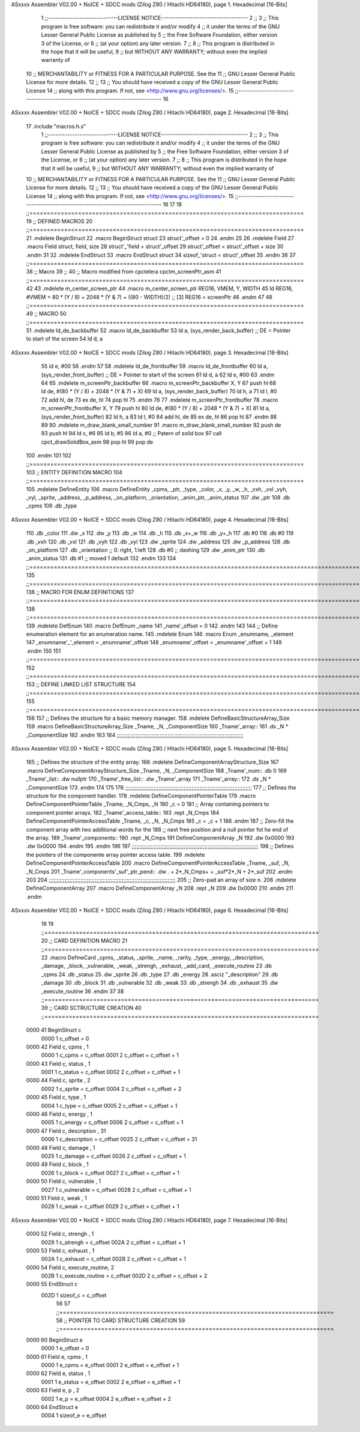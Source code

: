 ASxxxx Assembler V02.00 + NoICE + SDCC mods  (Zilog Z80 / Hitachi HD64180), page 1.
Hexadecimal [16-Bits]



                              1 ;;-----------------------------LICENSE NOTICE------------------------------------
                              2 ;;
                              3 ;;  This program is free software: you can redistribute it and/or modify
                              4 ;;  it under the terms of the GNU Lesser General Public License as published by
                              5 ;;  the Free Software Foundation, either version 3 of the License, or
                              6 ;;  (at your option) any later version.
                              7 ;;
                              8 ;;  This program is distributed in the hope that it will be useful,
                              9 ;;  but WITHOUT ANY WARRANTY; without even the implied warranty of
                             10 ;;  MERCHANTABILITY or FITNESS FOR A PARTICULAR PURPOSE.  See the
                             11 ;;  GNU Lesser General Public License for more details.
                             12 ;;
                             13 ;;  You should have received a copy of the GNU Lesser General Public License
                             14 ;;  along with this program.  If not, see <http://www.gnu.org/licenses/>.
                             15 ;;-------------------------------------------------------------------------------
                             16 
ASxxxx Assembler V02.00 + NoICE + SDCC mods  (Zilog Z80 / Hitachi HD64180), page 2.
Hexadecimal [16-Bits]



                             17 .include "macros.h.s" 
                              1 ;;-----------------------------LICENSE NOTICE------------------------------------
                              2 ;;
                              3 ;;  This program is free software: you can redistribute it and/or modify
                              4 ;;  it under the terms of the GNU Lesser General Public License as published by
                              5 ;;  the Free Software Foundation, either version 3 of the License, or
                              6 ;;  (at your option) any later version.
                              7 ;;
                              8 ;;  This program is distributed in the hope that it will be useful,
                              9 ;;  but WITHOUT ANY WARRANTY; without even the implied warranty of
                             10 ;;  MERCHANTABILITY or FITNESS FOR A PARTICULAR PURPOSE.  See the
                             11 ;;  GNU Lesser General Public License for more details.
                             12 ;;
                             13 ;;  You should have received a copy of the GNU Lesser General Public License
                             14 ;;  along with this program.  If not, see <http://www.gnu.org/licenses/>.
                             15 ;;-------------------------------------------------------------------------------
                             16 
                             17 
                             18 ;;===============================================================================
                             19 ;; DEFINED MACROS
                             20 ;;===============================================================================
                             21 .mdelete BeginStruct
                             22 .macro BeginStruct struct
                             23     struct'_offset = 0
                             24 .endm
                             25 
                             26 .mdelete Field
                             27 .macro Field struct, field, size
                             28     struct'_'field = struct'_offset
                             29     struct'_offset = struct'_offset + size
                             30 .endm
                             31 
                             32 .mdelete EndStruct
                             33 .macro EndStruct struct
                             34     sizeof_'struct = struct'_offset
                             35 .endm
                             36 
                             37 ;;===============================================================================
                             38 ;; Macro
                             39 ;;
                             40 ;; Macro modified from cpctelera cpctm_screenPtr_asm
                             41 ;;===============================================================================
                             42 
                             43 .mdelete m_center_screen_ptr 
                             44 .macro m_center_screen_ptr REG16, VMEM, Y, WIDTH
                             45    ld REG16, #VMEM + 80 * (Y / 8) + 2048 * (Y & 7) + ((80 - WIDTH)/2)   ;; [3] REG16 = screenPtr
                             46 .endm
                             47 
                             48 ;;===============================================================================
                             49 ;; MACRO
                             50 ;;===============================================================================
                             51 .mdelete ld_de_backbuffer
                             52 .macro ld_de_backbuffer
                             53    ld   a, (sys_render_back_buffer)          ;; DE = Pointer to start of the screen
                             54    ld   d, a
ASxxxx Assembler V02.00 + NoICE + SDCC mods  (Zilog Z80 / Hitachi HD64180), page 3.
Hexadecimal [16-Bits]



                             55    ld   e, #00
                             56 .endm
                             57 
                             58 .mdelete ld_de_frontbuffer
                             59 .macro ld_de_frontbuffer
                             60    ld   a, (sys_render_front_buffer)         ;; DE = Pointer to start of the screen
                             61    ld   d, a
                             62    ld   e, #00
                             63 .endm
                             64 
                             65 .mdelete m_screenPtr_backbuffer
                             66 .macro m_screenPtr_backbuffer X, Y
                             67    push hl
                             68    ld de, #(80 * (Y / 8) + 2048 * (Y & 7) + X)
                             69    ld a, (sys_render_back_buffer)
                             70    ld h, a
                             71    ld l, #0         
                             72    add hl, de
                             73    ex de, hl
                             74    pop hl
                             75 .endm
                             76 
                             77 .mdelete m_screenPtr_frontbuffer
                             78 .macro m_screenPtr_frontbuffer X, Y
                             79    push hl
                             80    ld de, #(80 * (Y / 8) + 2048 * (Y & 7) + X)
                             81    ld a, (sys_render_front_buffer)
                             82    ld h, a
                             83    ld l, #0         
                             84    add hl, de
                             85    ex de, hl
                             86    pop hl
                             87 .endm
                             88 
                             89 
                             90 .mdelete m_draw_blank_small_number
                             91 .macro m_draw_blank_small_number
                             92    push de
                             93    push hl
                             94    ld c, #6
                             95    ld b, #5
                             96    ld a, #0                         ;; Patern of solid box
                             97    call cpct_drawSolidBox_asm
                             98    pop hl
                             99    pop de
                            100 .endm
                            101 
                            102 ;;===============================================================================
                            103 ;; ENTITY DEFINITION MACRO
                            104 ;;===============================================================================
                            105 .mdelete DefineEntity
                            106 .macro DefineEntity _cpms, _ptr, _type, _color, _x, _y, _w, _h, _vxh, _vxl _vyh, _vyl, _sprite, _address, _p_address, _on_platform, _orientation, _anim_ptr, _anim_status
                            107     .dw _ptr
                            108     .db _cpms
                            109     .db _type
ASxxxx Assembler V02.00 + NoICE + SDCC mods  (Zilog Z80 / Hitachi HD64180), page 4.
Hexadecimal [16-Bits]



                            110     .db _color
                            111     .dw _x
                            112     .dw _y
                            113     .db _w
                            114     .db _h
                            115     .db _x+_w
                            116     .db _y+_h
                            117     .db #0
                            118     .db #0
                            119     .db _vxh
                            120     .db _vxl
                            121     .db _vyh
                            122     .db _vyl
                            123     .dw _sprite
                            124     .dw _address
                            125     .dw _p_address
                            126     .db _on_platform
                            127     .db _orientation ;; 0: right, 1:left
                            128     .db #0           ;; dashing
                            129     .dw _anim_ptr
                            130     .db _anim_status
                            131     .db #1           ;; moved 1 default
                            132 .endm
                            133 
                            134 ;;==============================================================================================================================
                            135 ;;==============================================================================================================================
                            136 ;;  MACRO FOR ENUM DEFINITIONS
                            137 ;;==============================================================================================================================
                            138 ;;==============================================================================================================================
                            139 .mdelete DefEnum
                            140 .macro DefEnum _name
                            141     _name'_offset = 0
                            142 .endm
                            143 
                            144 ;;  Define enumeration element for an enumeration name.
                            145 .mdelete Enum
                            146 .macro Enum _enumname, _element
                            147     _enumname'_'_element = _enumname'_offset
                            148     _enumname'_offset = _enumname'_offset + 1
                            149 .endm
                            150 
                            151 ;;==============================================================================================================================
                            152 ;;==============================================================================================================================
                            153 ;;  DEFINE LINKED LIST STRUCTURE
                            154 ;;==============================================================================================================================
                            155 ;;==============================================================================================================================
                            156 
                            157 ;;  Defines the structure for a basic memory manager.
                            158 .mdelete DefineBasicStructureArray_Size
                            159 .macro DefineBasicStructureArray_Size _Tname, _N, _ComponentSize
                            160     _Tname'_array::
                            161         .ds _N * _ComponentSize
                            162 .endm
                            163 
                            164 ;;;;;;;;;;;;;;;;;;;;;;;;;;;;;;;;;;;;;;;;;;;;;;;;;;;;;;;;;;;;;;;;;;;;;;;;;;;;;;;;
ASxxxx Assembler V02.00 + NoICE + SDCC mods  (Zilog Z80 / Hitachi HD64180), page 5.
Hexadecimal [16-Bits]



                            165 ;;  Defines the structure of the entity array.
                            166 .mdelete DefineComponentArrayStructure_Size
                            167 .macro DefineComponentArrayStructure_Size _Tname, _N, _ComponentSize
                            168     _Tname'_num::         .db 0
                            169     _Tname'_list::        .dw nullptr
                            170     _Tname'_free_list::   .dw _Tname'_array
                            171     _Tname'_array::
                            172         .ds _N * _ComponentSize
                            173 .endm
                            174 
                            175 
                            176 ;;;;;;;;;;;;;;;;;;;;;;;;;;;;;;;;;;;;;;;;;;;;;;;;;;;;;;;;;;;;;;;;;;;;;;;;;;;;;;;;
                            177 ;;  Defines the structure for the component handler.
                            178 .mdelete DefineComponentPointerTable
                            179 .macro DefineComponentPointerTable _Tname, _N_Cmps, _N
                            180     _c = 0
                            181     ;;  Array containing pointers to component pointer arrays.
                            182     _Tname'_access_table::
                            183     .rept _N_Cmps
                            184         DefineComponentPointerAccessTable _Tname, \_c, _N, _N_Cmps
                            185         _c = _c + 1
                            186     .endm
                            187     ;;  Zero-fill the component array with two additional words for the
                            188     ;;  next free position and a null pointer fot he end of the array.
                            189     _Tname'_components::
                            190    .rept _N_Cmps
                            191         DefineComponentArray _N
                            192         .dw 0x0000
                            193         .dw 0x0000
                            194     .endm
                            195 .endm
                            196 
                            197 ;;;;;;;;;;;;;;;;;;;;;;;;;;;;;;;;;;;;;;;;;;;;;;;;;;;;;;;;;;;;;;;;;;;;;;;;;;;;;;;;
                            198 ;;  Defines the pointers of the componente array pointer access table.
                            199 .mdelete DefineComponentPointerAccessTable
                            200 .macro DefineComponentPointerAccessTable _Tname, _suf, _N, _N_Cmps
                            201     _Tname'_components'_suf'_ptr_pend::    .dw . + 2*_N_Cmps+ + _suf*2*_N + 2*_suf
                            202 .endm
                            203 
                            204 ;;;;;;;;;;;;;;;;;;;;;;;;;;;;;;;;;;;;;;;;;;;;;;;;;;;;;;;;;;;;;;;;;;;;;;;;;;;;;;;;
                            205 ;;  Zero-pad an array of size n.
                            206 .mdelete DefineComponentArray
                            207 .macro DefineComponentArray _N
                            208     .rept _N
                            209         .dw 0x0000
                            210     .endm
                            211 .endm
ASxxxx Assembler V02.00 + NoICE + SDCC mods  (Zilog Z80 / Hitachi HD64180), page 6.
Hexadecimal [16-Bits]



                             18 
                             19 ;;===============================================================================
                             20 ;; CARD DEFINITION MACRO
                             21 ;;===============================================================================
                             22 .macro DefineCard _cpms, _status, _sprite, _name, _rarity, _type, _energy, _description, _damage, _block, _vulnerable, _weak, _strengh, _exhaust, _add_card, _execute_routine
                             23     .db _cpms
                             24     .db _status
                             25     .dw _sprite
                             26     .db _type
                             27     .db _energy
                             28     .asciz "_description"
                             29     .db _damage
                             30     .db _block
                             31     .db _vulnerable
                             32     .db _weak
                             33     .db _strengh
                             34     .db _exhaust
                             35     .dw _execute_routine
                             36 .endm
                             37 
                             38 ;;===============================================================================
                             39 ;; CARD SCTRUCTURE CREATION
                             40 ;;===============================================================================
   0000                      41 BeginStruct c
                     0000     1     c_offset = 0
   0000                      42 Field c, cpms , 1
                     0000     1     c_cpms = c_offset
                     0001     2     c_offset = c_offset + 1
   0000                      43 Field c, status , 1
                     0001     1     c_status = c_offset
                     0002     2     c_offset = c_offset + 1
   0000                      44 Field c, sprite , 2
                     0002     1     c_sprite = c_offset
                     0004     2     c_offset = c_offset + 2
   0000                      45 Field c, type , 1
                     0004     1     c_type = c_offset
                     0005     2     c_offset = c_offset + 1
   0000                      46 Field c, energy , 1
                     0005     1     c_energy = c_offset
                     0006     2     c_offset = c_offset + 1
   0000                      47 Field c, description , 31
                     0006     1     c_description = c_offset
                     0025     2     c_offset = c_offset + 31
   0000                      48 Field c, damage , 1
                     0025     1     c_damage = c_offset
                     0026     2     c_offset = c_offset + 1
   0000                      49 Field c, block , 1
                     0026     1     c_block = c_offset
                     0027     2     c_offset = c_offset + 1
   0000                      50 Field c, vulnerable , 1
                     0027     1     c_vulnerable = c_offset
                     0028     2     c_offset = c_offset + 1
   0000                      51 Field c, weak , 1
                     0028     1     c_weak = c_offset
                     0029     2     c_offset = c_offset + 1
ASxxxx Assembler V02.00 + NoICE + SDCC mods  (Zilog Z80 / Hitachi HD64180), page 7.
Hexadecimal [16-Bits]



   0000                      52 Field c, strengh , 1
                     0029     1     c_strengh = c_offset
                     002A     2     c_offset = c_offset + 1
   0000                      53 Field c, exhaust , 1
                     002A     1     c_exhaust = c_offset
                     002B     2     c_offset = c_offset + 1
   0000                      54 Field c, execute_routine, 2
                     002B     1     c_execute_routine = c_offset
                     002D     2     c_offset = c_offset + 2
   0000                      55 EndStruct c
                     002D     1     sizeof_c = c_offset
                             56 
                             57 ;;===============================================================================
                             58 ;; POINTER TO CARD STRUCTURE CREATION
                             59 ;;===============================================================================
   0000                      60 BeginStruct e
                     0000     1     e_offset = 0
   0000                      61 Field e, cpms , 1
                     0000     1     e_cpms = e_offset
                     0001     2     e_offset = e_offset + 1
   0000                      62 Field e, status , 1
                     0001     1     e_status = e_offset
                     0002     2     e_offset = e_offset + 1
   0000                      63 Field e, p , 2
                     0002     1     e_p = e_offset
                     0004     2     e_offset = e_offset + 2
   0000                      64 EndStruct e
                     0004     1     sizeof_e = e_offset
